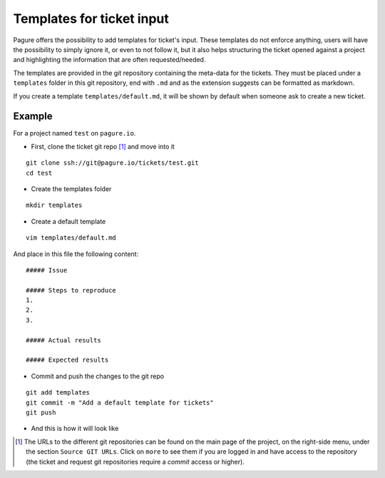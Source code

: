 Templates for ticket input
==========================

Pagure offers the possibility to add templates for ticket's input. These
templates do not enforce anything, users will have the possibility to simply
ignore it, or even to not follow it, but it also helps structuring the
ticket opened against a project and highlighting the information that are
often requested/needed.

The templates are provided in the git repository containing the meta-data
for the tickets.
They must be placed under a ``templates`` folder in this git repository,
end with ``.md`` and as the extension suggests can be formatted as markdown.

If you create a template ``templates/default.md``, it will be shown by
default when someone ask to create a new ticket.



Example
-------

For a project named ``test`` on ``pagure.io``.

* First, clone the ticket git repo [#f1]_ and move into it

::

    git clone ssh://git@pagure.io/tickets/test.git
    cd test

* Create the templates folder

::

    mkdir templates

* Create a default template

::

    vim templates/default.md

And place in this file the following content:

::

    ##### Issue

    ##### Steps to reproduce
    1.
    2.
    3.

    ##### Actual results

    ##### Expected results

* Commit and push the changes to the git repo

::

    git add templates
    git commit -m "Add a default template for tickets"
    git push


* And this is how it will look like

.. image:: _static/pagure_ticket_template.png
        :target: _static/pagure_ticket_template.png



.. [#f1] The URLs to the different git repositories can be found on the
         main page of the project, on the right-side menu, under the section
         ``Source GIT URLs``. Click on ``more`` to see them if you are logged
         in and have access to the repository (the ticket and request git
         repositories require a `commit` access or higher).
